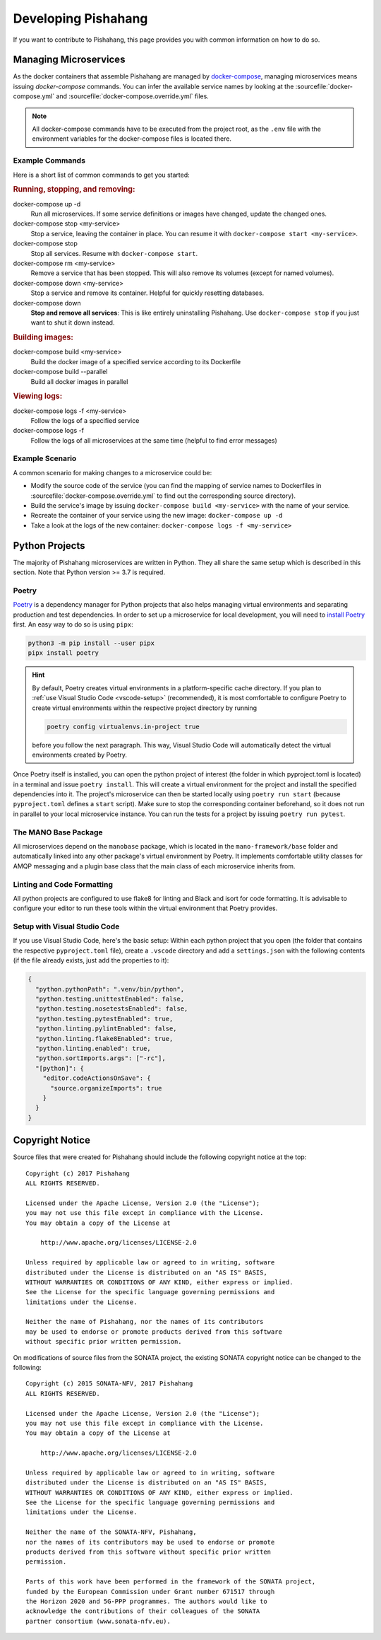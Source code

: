 ********************
Developing Pishahang
********************

If you want to contribute to Pishahang, this page provides you with common information on how to do so.

Managing Microservices
======================

As the docker containers that assemble Pishahang are managed by `docker-compose <https://docs.docker.com/compose/>`_, managing microservices means issuing `docker-compose` commands.
You can infer the available service names by looking at the :sourcefile:`docker-compose.yml` and :sourcefile:`docker-compose.override.yml` files.

.. note::

    All docker-compose commands have to be executed from the project root, as the ``.env`` file with the environment variables for the docker-compose files is located there.

Example Commands
----------------

Here is a short list of common commands to get you started:


.. rubric:: Running, stopping, and removing:

docker-compose up -d
    Run all microservices. If some service definitions or images have changed,
    update the changed ones.

docker-compose stop <my-service>
    Stop a service, leaving the container in place. You can resume it with ``docker-compose start <my-service>``.

docker-compose stop
    Stop all services. Resume with ``docker-compose start``.

docker-compose rm <my-service>
    Remove a service that has been stopped. This will also remove its volumes (except for named volumes).

docker-compose down <my-service>
    Stop a service and remove its container. Helpful for quickly resetting databases.

docker-compose down
    **Stop and remove all services**: This is like entirely uninstalling Pishahang. Use ``docker-compose stop`` if you just want to shut it down instead.


.. rubric:: Building images:

docker-compose build <my-service>
    Build the docker image of a specified service according to its Dockerfile

docker-compose build --parallel
    Build all docker images in parallel


.. rubric:: Viewing logs:

docker-compose logs -f <my-service>
    Follow the logs of a specified service

docker-compose logs -f
    Follow the logs of all microservices at the same time (helpful to find error messages)

Example Scenario
----------------

A common scenario for making changes to a microservice could be:

* Modify the source code of the service (you can find the mapping of service names to Dockerfiles in :sourcefile:`docker-compose.override.yml` to find out the corresponding source directory).
* Build the service's image by issuing ``docker-compose build <my-service>`` with the name of your service.
* Recreate the container of your service using the new image: ``docker-compose up -d``
* Take a look at the logs of the new container: ``docker-compose logs -f <my-service>``


Python Projects
===============

The majority of Pishahang microservices are written in Python.
They all share the same setup which is described in this section.
Note that Python version >= 3.7 is required.

Poetry
------

`Poetry <https://python-poetry.org>`_ is a dependency manager for Python projects that also helps managing virtual environments and separating production and test dependencies.
In order to set up a microservice for local development, you will need to `install Poetry <https://python-poetry.org/docs/#installation>`_ first.
An easy way to do so is using ``pipx``:

.. code-block:: sh

    python3 -m pip install --user pipx
    pipx install poetry


.. hint::

    By default, Poetry creates virtual environments in a platform-specific cache directory.
    If you plan to :ref:`use Visual Studio Code <vscode-setup>` (recommended), it is most comfortable to configure Poetry to create virtual environments within the respective project directory by running 
    
    .. code-block:: sh

        poetry config virtualenvs.in-project true
    
    before you follow the next paragraph.
    This way, Visual Studio Code will automatically detect the virtual environments created by Poetry.

Once Poetry itself is installed, you can open the python project of interest (the folder in which pyproject.toml is located) in a terminal and issue ``poetry install``.
This will create a virtual environment for the project and install the specified dependencies into it.
The project's microservice can then be started locally using ``poetry run start`` (because ``pyproject.toml`` defines a ``start`` script).
Make sure to stop the corresponding container beforehand, so it does not run in parallel to your local microservice instance.
You can run the tests for a project by issuing ``poetry run pytest``.


The MANO Base Package
---------------------

All microservices depend on the ``manobase`` package, which is located in the ``mano-framework/base`` folder and automatically linked into any other package's virtual environment by Poetry.
It implements comfortable utility classes for AMQP messaging and a plugin base class that the main class of each microservice inherits from.


Linting and Code Formatting
---------------------------

All python projects are configured to use flake8 for linting and Black and isort for code formatting.
It is advisable to configure your editor to run these tools within the virtual environment that Poetry provides.


.. _vscode-setup:

Setup with Visual Studio Code
-----------------------------

If you use Visual Studio Code, here's the basic setup:
Within each python project that you open (the folder that contains the respective ``pyproject.toml`` file), create a ``.vscode`` directory and add a ``settings.json`` with the following contents (if the file already exists, just add the properties to it):

.. code-block:: json

    {
      "python.pythonPath": ".venv/bin/python",
      "python.testing.unittestEnabled": false,
      "python.testing.nosetestsEnabled": false,
      "python.testing.pytestEnabled": true,
      "python.linting.pylintEnabled": false,
      "python.linting.flake8Enabled": true,
      "python.linting.enabled": true,
      "python.sortImports.args": ["-rc"],
      "[python]": {
        "editor.codeActionsOnSave": {
          "source.organizeImports": true
        }
      }
    }

Copyright Notice
================

Source files that were created for Pishahang should include the following copyright notice at the top:

::

    Copyright (c) 2017 Pishahang
    ALL RIGHTS RESERVED.

    Licensed under the Apache License, Version 2.0 (the "License");
    you may not use this file except in compliance with the License.
    You may obtain a copy of the License at

        http://www.apache.org/licenses/LICENSE-2.0

    Unless required by applicable law or agreed to in writing, software
    distributed under the License is distributed on an "AS IS" BASIS,
    WITHOUT WARRANTIES OR CONDITIONS OF ANY KIND, either express or implied.
    See the License for the specific language governing permissions and
    limitations under the License.

    Neither the name of Pishahang, nor the names of its contributors
    may be used to endorse or promote products derived from this software
    without specific prior written permission.


On modifications of source files from the SONATA project, the existing SONATA copyright notice can be changed to the following:

::

    Copyright (c) 2015 SONATA-NFV, 2017 Pishahang
    ALL RIGHTS RESERVED.

    Licensed under the Apache License, Version 2.0 (the "License");
    you may not use this file except in compliance with the License.
    You may obtain a copy of the License at

        http://www.apache.org/licenses/LICENSE-2.0

    Unless required by applicable law or agreed to in writing, software
    distributed under the License is distributed on an "AS IS" BASIS,
    WITHOUT WARRANTIES OR CONDITIONS OF ANY KIND, either express or implied.
    See the License for the specific language governing permissions and
    limitations under the License.

    Neither the name of the SONATA-NFV, Pishahang,
    nor the names of its contributors may be used to endorse or promote
    products derived from this software without specific prior written
    permission.

    Parts of this work have been performed in the framework of the SONATA project,
    funded by the European Commission under Grant number 671517 through
    the Horizon 2020 and 5G-PPP programmes. The authors would like to
    acknowledge the contributions of their colleagues of the SONATA
    partner consortium (www.sonata-nfv.eu).